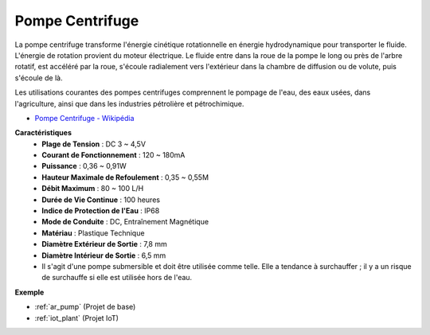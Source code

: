 .. _cpn_pump:

Pompe Centrifuge
================

.. image:: img/pump.png
    :width: 300
    :align: center

La pompe centrifuge transforme l'énergie cinétique rotationnelle en énergie hydrodynamique pour transporter le fluide. L'énergie de rotation provient du moteur électrique. Le fluide entre dans la roue de la pompe le long ou près de l'arbre rotatif, est accéléré par la roue, s'écoule radialement vers l'extérieur dans la chambre de diffusion ou de volute, puis s'écoule de là.

Les utilisations courantes des pompes centrifuges comprennent le pompage de l'eau, des eaux usées, dans l'agriculture, ainsi que dans les industries pétrolière et pétrochimique.

* `Pompe Centrifuge - Wikipédia <https://en.wikipedia.org/wiki/Centrifugal_pump>`_

**Caractéristiques**
    * **Plage de Tension** : DC 3 ~ 4,5V
    * **Courant de Fonctionnement** : 120 ~ 180mA
    * **Puissance** : 0,36 ~ 0,91W
    * **Hauteur Maximale de Refoulement** : 0,35 ~ 0,55M
    * **Débit Maximum** : 80 ~ 100 L/H
    * **Durée de Vie Continue** : 100 heures
    * **Indice de Protection de l'Eau** : IP68
    * **Mode de Conduite** : DC, Entraînement Magnétique
    * **Matériau** : Plastique Technique
    * **Diamètre Extérieur de Sortie** : 7,8 mm
    * **Diamètre Intérieur de Sortie** : 6,5 mm
    * Il s'agit d'une pompe submersible et doit être utilisée comme telle. Elle a tendance à surchauffer ; il y a un risque de surchauffe si elle est utilisée hors de l'eau.

**Exemple**

* :ref:`ar_pump` (Projet de base)
* :ref:`iot_plant` (Projet IoT)


